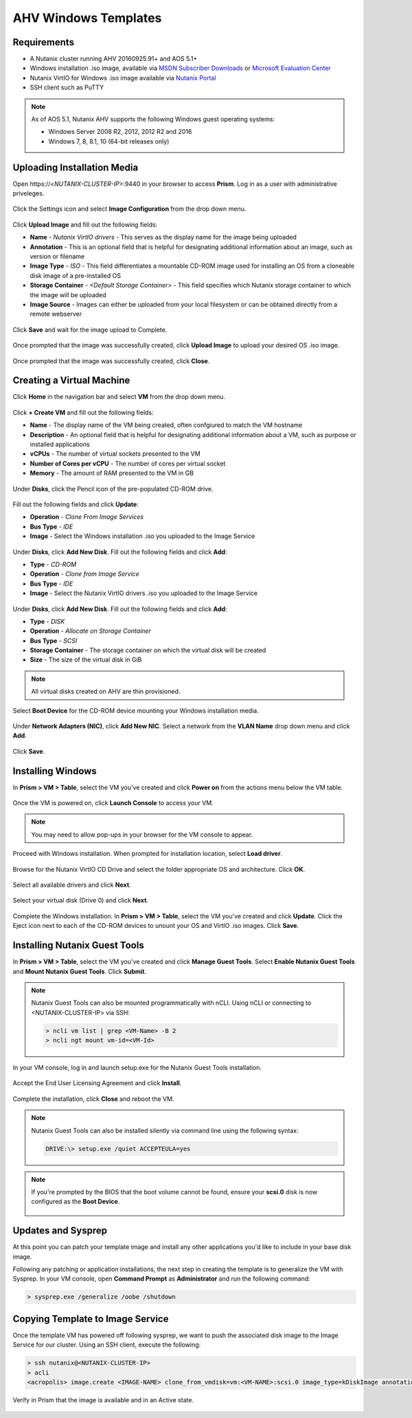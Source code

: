 .. _windows-ahv-templates:

AHV Windows Templates
---------------------

Requirements
++++++++++++

-  A Nutanix cluster running AHV 20160925.91+ and AOS 5.1+
-  Windows installation .iso image, available via `MSDN Subscriber Downloads <https://msdn.microsoft.com/subscriptions/downloads>`_ or `Microsoft Evaluation Center <https://www.microsoft.com/en-us/evalcenter/>`_
-  Nutanix VirtIO for Windows .iso image available via `Nutanix Portal <https://portal.nutanix.com>`_
-  SSH client such as PuTTY

.. note:: As of AOS 5.1, Nutanix AHV supports the following Windows guest operating systems:

   - Windows Server 2008 R2, 2012, 2012 R2 and 2016
   - Windows 7, 8, 8.1, 10 (64-bit releases only)

Uploading Installation Media
++++++++++++++++++++++++++++

Open \https://<*NUTANIX-CLUSTER-IP*>:9440 in your browser to access **Prism**. Log in as a user with administrative priveleges.

.. figure:: http://s3.nutanixworkshops.com/templates/ahv_windows/1.png

Click the Settings icon and select **Image Configuration** from the drop down menu.

.. figure:: http://s3.nutanixworkshops.com/templates/ahv_windows/3.png

.. figure:: http://s3.nutanixworkshops.com/templates/ahv_windows/4.png

Click **Upload Image** and fill out the following fields:

- **Name** - *Nutanix VirtIO drivers* - This serves as the display name for the image being uploaded
- **Annotation** - This is an optional field that is helpful for designating additional information about an image, such as version or filename
- **Image Type** - *ISO* - This field differentiates a mountable CD-ROM image used for installing an OS from a cloneable disk image of a pre-installed OS
- **Storage Container** - *<Default Storage Container>* - This field specifies which Nutanix storage container to which the image will be uploaded
- **Image Source** - Images can either be uploaded from your local filesystem or can be obtained directly from a remote webserver

.. figure:: http://s3.nutanixworkshops.com/templates/ahv_windows/5.png

Click **Save** and wait for the image upload to Complete.

.. figure:: http://s3.nutanixworkshops.com/templates/ahv_windows/6.png

.. figure:: http://s3.nutanixworkshops.com/templates/ahv_windows/7.png

Once prompted that the image was successfully created, click **Upload Image** to upload your desired OS .iso image.

.. figure:: http://s3.nutanixworkshops.com/templates/ahv_windows/8.png

Once prompted that the image was successfully created, click **Close**.

.. figure:: http://s3.nutanixworkshops.com/templates/ahv_windows/9.png

Creating a Virtual Machine
+++++++++++++++++++++++++++

Click **Home** in the navigation bar and select **VM** from the drop down menu.

.. figure:: http://s3.nutanixworkshops.com/templates/ahv_windows/10.png

Click **+ Create VM** and fill out the following fields:

- **Name** - The display name of the VM being created, often confgiured to match the VM hostname
- **Description** - An optional field that is helpful for designating additional information about a VM, such as purpose or installed applications
- **vCPUs** - The number of virtual sockets presented to the VM
- **Number of Cores per vCPU** - The number of cores per virtual socket
- **Memory** - The amount of RAM presented to the VM in GB

.. figure:: http://s3.nutanixworkshops.com/templates/ahv_windows/12.png

Under **Disks**, click the Pencil icon of the pre-populated CD-ROM drive.

.. figure:: http://s3.nutanixworkshops.com/templates/ahv_windows/13.png

Fill out the following fields and click **Update**:

- **Operation** - *Clone From Image Services*
- **Bus Type** - *IDE*
- **Image** - Select the Windows installation .iso you uploaded to the Image Service

.. figure:: http://s3.nutanixworkshops.com/templates/ahv_windows/14.png

Under **Disks**, click **Add New Disk**. Fill out the following fields and click **Add**:

- **Type** - *CD-ROM*
- **Operation** - *Clone from Image Service*
- **Bus Type** - *IDE*
- **Image** - Select the Nutanix VirtIO drivers .iso you uploaded to the Image Service

.. figure:: http://s3.nutanixworkshops.com/templates/ahv_windows/15.png

Under **Disks**, click **Add New Disk**. Fill out the following fields and click **Add**:

- **Type** - *DISK*
- **Operation** - *Allocate on Storage Container*
- **Bus Type** - *SCSI*
- **Storage Container** - The storage container on which the virtual disk will be created
- **Size** - The size of the virtual disk in GiB

.. note:: All virtual disks created on AHV are thin provisioned.

.. figure:: http://s3.nutanixworkshops.com/templates/ahv_windows/16.png

Select **Boot Device** for the CD-ROM device mounting your Windows installation media.

.. figure:: http://s3.nutanixworkshops.com/templates/ahv_windows/17.png

Under **Network Adapters (NIC)**, click **Add New NIC**. Select a network from the **VLAN Name** drop down menu and click **Add**.

.. figure:: http://s3.nutanixworkshops.com/templates/ahv_windows/18.png

Click **Save**.

.. figure:: http://s3.nutanixworkshops.com/templates/ahv_windows/19.png

Installing Windows
++++++++++++++++++

In **Prism > VM > Table**, select the VM you've created and click **Power on** from the actions menu below the VM table.

.. figure:: http://s3.nutanixworkshops.com/templates/ahv_windows/20.png

Once the VM is powered on, click **Launch Console** to access your VM.

.. note:: You may need to allow pop-ups in your browser for the VM console to appear.

.. figure:: http://s3.nutanixworkshops.com/templates/ahv_windows/21.png

Proceed with Windows installation. When prompted for installation location, select **Load driver**.

.. figure:: http://s3.nutanixworkshops.com/templates/ahv_windows/22.png

Browse for the Nutanix VirtIO CD Drive and select the folder appropriate OS and architecture. Click **OK**.

.. figure:: http://s3.nutanixworkshops.com/templates/ahv_windows/23.png

Select all available drivers and click **Next**.

.. figure:: http://s3.nutanixworkshops.com/templates/ahv_windows/24.png

Select your virtual disk (Drive 0) and click **Next**.

.. figure:: http://s3.nutanixworkshops.com/templates/ahv_windows/25.png

Complete the Windows installation. In **Prism > VM > Table**, select the VM you've created and click **Update**. Click the Eject icon next to each of the CD-ROM devices to unount your OS and VirtIO .iso images. Click **Save**.

.. figure:: http://s3.nutanixworkshops.com/templates/ahv_windows/26.png

.. _windows-ngt-install:

Installing Nutanix Guest Tools
++++++++++++++++++++++++++++++

In **Prism > VM > Table**, select the VM you've created and click **Manage Guest Tools**. Select **Enable Nutanix Guest Tools** and **Mount Nutanix Guest Tools**. Click **Submit**.

.. note:: Nutanix Guest Tools can also be mounted programmatically with nCLI. Using nCLI or connecting to <NUTANIX-CLUSTER-IP> via SSH:

  .. code::

      > ncli vm list | grep <VM-Name> -B 2
      > ncli ngt mount vm-id=<VM-Id>

.. figure:: http://s3.nutanixworkshops.com/templates/ahv_windows/27.png

In your VM console, log in and launch setup.exe for the Nutanix Guest Tools installation.

.. figure:: http://s3.nutanixworkshops.com/templates/ahv_windows/28.png

Accept the End User Licensing Agreement and click **Install**.

.. figure:: http://s3.nutanixworkshops.com/templates/ahv_windows/29.png

Complete the installation, click **Close** and reboot the VM.

.. note:: Nutanix Guest Tools can also be installed silently via command line using the following syntax:

  .. code::

      DRIVE:\> setup.exe /quiet ACCEPTEULA=yes

.. note:: If you're prompted by the BIOS that the boot volume cannot be found, ensure your **scsi.0** disk is now configured as the **Boot Device**.

    .. figure:: http://s3.nutanixworkshops.com/templates/ahv_windows/30.png

Updates and Sysprep
+++++++++++++++++++

At this point you can patch your template image and install any other applications you'd like to include in your base disk image.

Following any patching or application installations, the next step in creating the template is to generalize the VM with Sysprep. In your VM console, open **Command Prompt** as **Administrator** and run the following command:

.. code::

  > sysprep.exe /generalize /oobe /shutdown

.. figure:: http://s3.nutanixworkshops.com/templates/ahv_windows/31.png

Copying Template to Image Service
+++++++++++++++++++++++++++++++++

Once the template VM has powered off following sysprep, we want to push the associated disk image to the Image Service for our cluster. Using an SSH client, execute the following:

.. code::

  > ssh nutanix@<NUTANIX-CLUSTER-IP>
  > acli
  <acropolis> image.create <IMAGE-NAME> clone_from_vmdisk=vm:<VM-NAME>:scsi.0 image_type=kDiskImage annotation="<IMAGE-ANNOTATION>"

Verify in Prism that the image is available and in an Active state.

.. figure:: http://s3.nutanixworkshops.com/templates/ahv_windows/32.png
